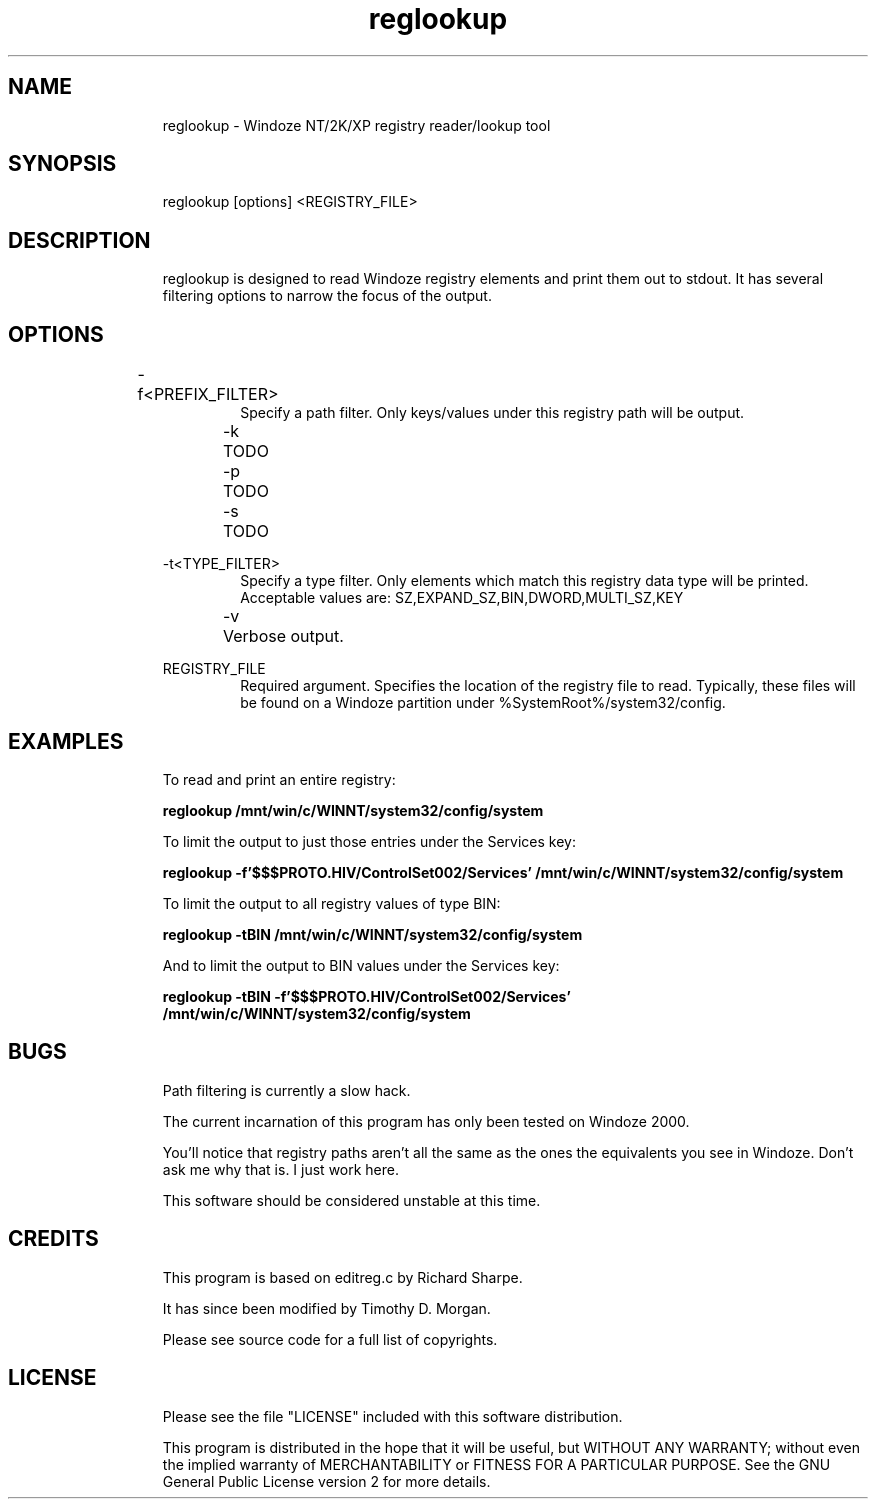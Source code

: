 .TH "reglookup" 1 "" ""

.SH NAME
.RS
reglookup \- Windoze NT/2K/XP registry reader/lookup tool
.RE

.SH SYNOPSIS
.RS
reglookup [options] <REGISTRY_FILE>
.RE

.SH DESCRIPTION
.RS
reglookup is designed to read Windoze registry elements and
print them out to stdout.  It has several filtering options to
narrow the focus of the output.
.RE

.SH OPTIONS
.RS
\-f<PREFIX_FILTER>	
.RS
Specify a path filter.  Only keys/values under this
registry path will be output.
.RE
.RE

.RS
\-k	TODO
.RE

.RS
\-p	TODO
.RE

.RS
\-s	TODO
.RE

.RS
\-t<TYPE_FILTER>
.RS
Specify a type filter.  Only elements which match this
registry data type will be printed.  Acceptable values
are: SZ,EXPAND_SZ,BIN,DWORD,MULTI_SZ,KEY
.RE
.RE

.RS
\-v	Verbose output.
.RE

.RS
REGISTRY_FILE
.RS
Required argument.  Specifies the location of the
registry file to read.  Typically, these files will be
found on a Windoze partition under
%SystemRoot%/system32/config. 
.RE
.RE

.SH EXAMPLES
.RS
To read and print an entire registry:
.RE

.RS
\fBreglookup /mnt/win/c/WINNT/system32/config/system\fR
.RE

.RS
To limit the output to just those entries under the Services
key: 
.RE

.RS
\fBreglookup \-f'$$$PROTO.HIV/ControlSet002/Services' /mnt/win/c/WINNT/system32/config/system\fR
.RE

.RS
To limit the output to all registry values of type BIN:
.RE

.RS
\fBreglookup \-tBIN /mnt/win/c/WINNT/system32/config/system\fR
.RE

.RS
And to limit the output to BIN values under the Services key:
.RE

.RS
\fBreglookup \-tBIN \-f'$$$PROTO.HIV/ControlSet002/Services' /mnt/win/c/WINNT/system32/config/system\fR
.RE

.SH BUGS
.RS
Path filtering is currently a slow hack.
.RE

.RS
The current incarnation of this program has only been tested on
Windoze 2000.
.RE

.RS
You'll notice that registry paths aren't all the same as the
ones the equivalents you see in Windoze.  Don't ask me why that
is.  I just work here.
.RE

.RS
This software should be considered unstable at this time.
.RE

.SH CREDITS
.RS
This program is based on editreg.c by Richard Sharpe.
.RE

.RS
It has since been modified by Timothy D. Morgan.
.RE

.RS
Please see source code for a full list of copyrights.
.RE

.SH LICENSE
.RS
Please see the file "LICENSE" included with this software
distribution.
.RE

.RS
This program is distributed in the hope that it will be useful,
but WITHOUT ANY WARRANTY; without even the implied warranty of
MERCHANTABILITY or FITNESS FOR A PARTICULAR PURPOSE.  See the
GNU General Public License version 2 for more details.
.RE

.\" man code generated by txt2tags 2.0 (http://txt2tags.sf.net)
.\" cmdline: txt2tags --mask-email -t man -o man/man1/reglookup.1 reglookup.txt

